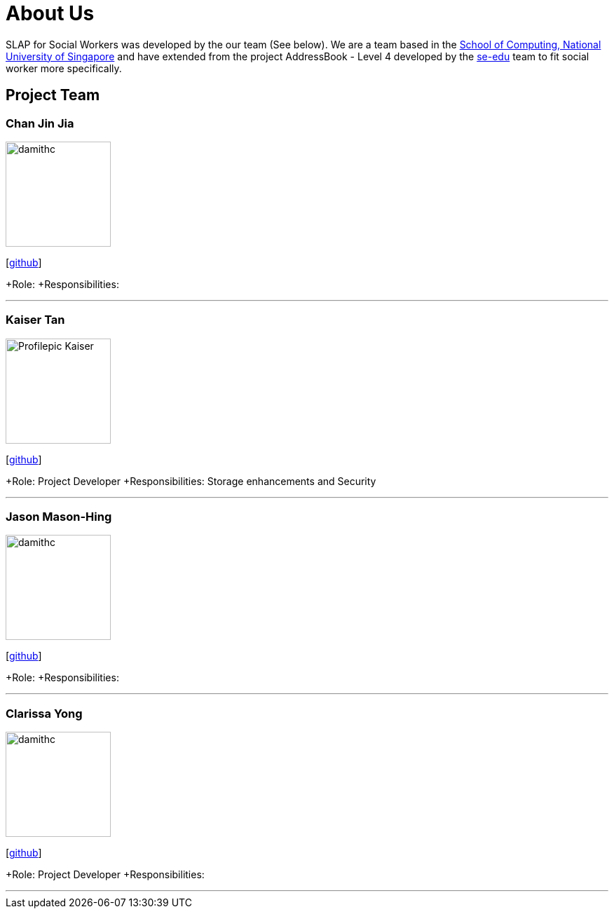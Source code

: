 = About Us
:relfileprefix: team/
:imagesDir: images
:stylesDir: stylesheets

SLAP for Social Workers was developed by the our team (See below). We are a team based in the http://www.comp.nus.edu.sg[School of Computing, National University of Singapore]
and have extended from the project AddressBook - Level 4 developed by the https://se-edu.github.io/docs/Team.html[se-edu] team
to fit social worker more specifically.

== Project Team

=== Chan Jin Jia
image::damithc.jpg[width="150", align="left"]

{empty}[https://github.com/[github]]

+Role:
+Responsibilities:

'''

=== Kaiser Tan
image::Profilepic_Kaiser.jpg[width="150", align="left"]
{empty}[https://github.com/kaisertanqr[github]]

+Role: Project Developer
+Responsibilities: Storage enhancements and Security

'''

=== Jason Mason-Hing
image::damithc.jpg[width="150", align="left"]
{empty}[https://github.com/[github]]

+Role:
+Responsibilities:

'''

=== Clarissa Yong
image::damithc.jpg[width="150", align="left"]
{empty}[https://github.com/clarissayong[github]]

+Role: Project Developer
+Responsibilities:

'''


